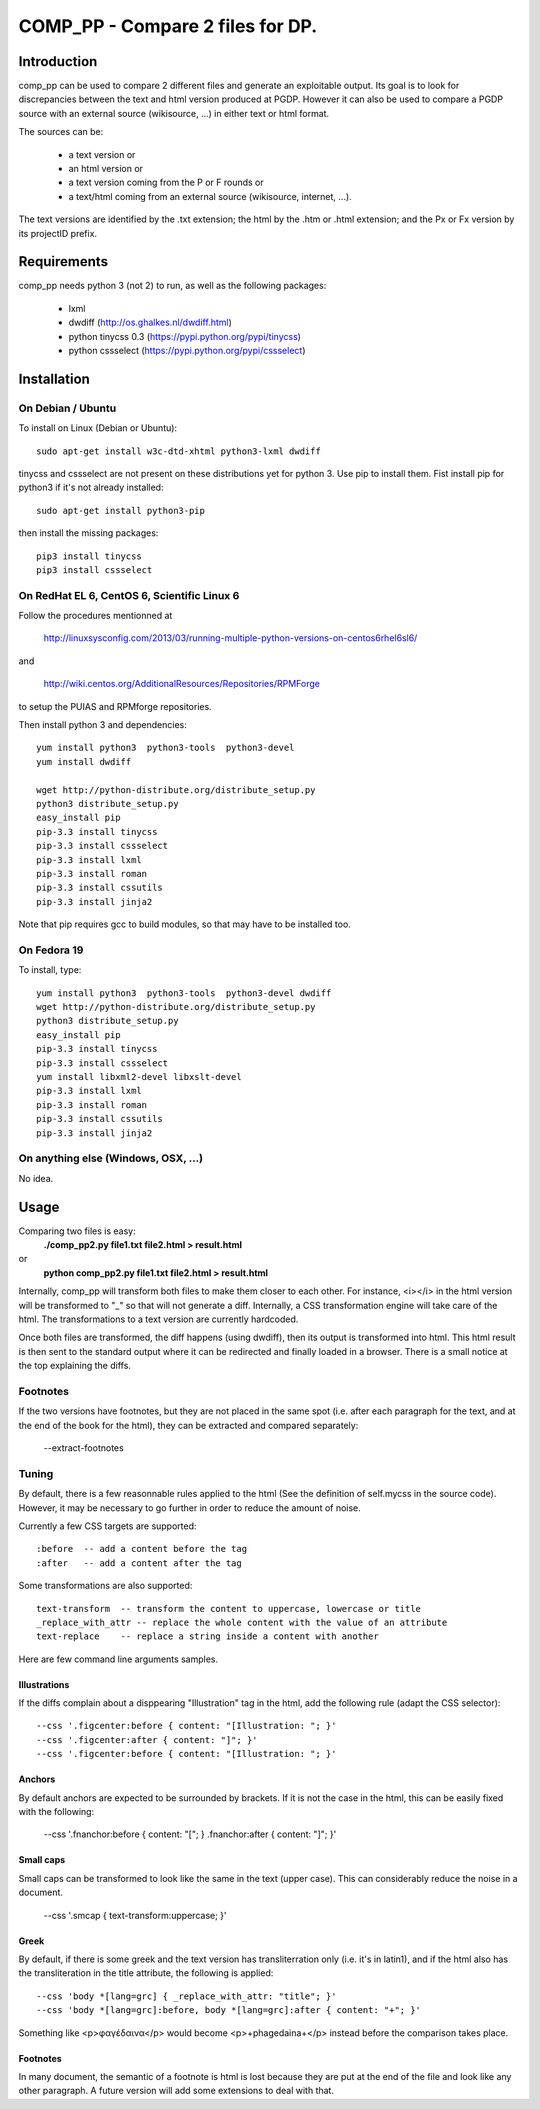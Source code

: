 =================================
COMP_PP - Compare 2 files for DP.
=================================


Introduction
------------

comp_pp can be used to compare 2 different files and generate an
exploitable output. Its goal is to look for discrepancies between the
text and html version produced at PGDP. However it can also be used to
compare a PGDP source with an external source (wikisource, ...) in
either text or html format.

The sources can be:

  - a text version or
  - an html version or
  - a text version coming from the P or F rounds or
  - a text/html coming from an external source (wikisource, internet, ...).

The text versions are identified by the .txt extension; the html by the
.htm or .html extension; and the Px or Fx version by its projectID
prefix.


Requirements
------------

comp_pp needs python 3 (not 2) to run, as well as the following
packages:

  - lxml
  - dwdiff             (http://os.ghalkes.nl/dwdiff.html)
  - python tinycss 0.3 (https://pypi.python.org/pypi/tinycss)
  - python cssselect   (https://pypi.python.org/pypi/cssselect)

Installation
------------

On Debian /  Ubuntu
~~~~~~~~~~~~~~~~~~~~

To install on Linux (Debian or Ubuntu):
::

  sudo apt-get install w3c-dtd-xhtml python3-lxml dwdiff

tinycss and cssselect are not present on these distributions yet for
python 3. Use pip to install them. Fist install pip for python3 if
it's not already installed:
::

  sudo apt-get install python3-pip

then install the missing packages:
::

  pip3 install tinycss
  pip3 install cssselect


On RedHat EL 6, CentOS 6, Scientific Linux 6
~~~~~~~~~~~~~~~~~~~~~~~~~~~~~~~~~~~~~~~~~~~~

Follow the procedures mentionned at

  http://linuxsysconfig.com/2013/03/running-multiple-python-versions-on-centos6rhel6sl6/

and

  http://wiki.centos.org/AdditionalResources/Repositories/RPMForge

to setup the PUIAS and RPMforge repositories.

Then install python 3 and dependencies:
::

  yum install python3  python3-tools  python3-devel
  yum install dwdiff

  wget http://python-distribute.org/distribute_setup.py
  python3 distribute_setup.py
  easy_install pip
  pip-3.3 install tinycss
  pip-3.3 install cssselect
  pip-3.3 install lxml
  pip-3.3 install roman
  pip-3.3 install cssutils
  pip-3.3 install jinja2

Note that pip requires gcc to build modules, so that may have to be installed too.


On Fedora 19
~~~~~~~~~~~~

To install, type:
::

  yum install python3  python3-tools  python3-devel dwdiff
  wget http://python-distribute.org/distribute_setup.py
  python3 distribute_setup.py
  easy_install pip
  pip-3.3 install tinycss
  pip-3.3 install cssselect
  yum install libxml2-devel libxslt-devel
  pip-3.3 install lxml
  pip-3.3 install roman
  pip-3.3 install cssutils
  pip-3.3 install jinja2


On anything else (Windows, OSX, ...)
~~~~~~~~~~~~~~~~~~~~~~~~~~~~~~~~~~~~

No idea.


Usage
-----

Comparing two files is easy:
  **./comp_pp2.py file1.txt file2.html > result.html**
or
  **python comp_pp2.py file1.txt file2.html > result.html**

Internally, comp_pp will transform both files to make them closer to
each other. For instance, <i></i> in the html version will be
transformed to "_" so that will not generate a diff. Internally, a CSS transformation engine will take
care of the html. The transformations to a text version are currently
hardcoded.

Once both files are transformed, the diff happens (using dwdiff), then
its output is transformed into html. This html result is then sent to
the standard output where it can be redirected and finally loaded in a
browser. There is a small notice at the top explaining the diffs.

Footnotes
~~~~~~~~~

If the two versions have footnotes, but they are not placed in the
same spot (i.e. after each paragraph for the text, and at the end of
the book for the html), they can be extracted and compared separately:

  --extract-footnotes


Tuning
~~~~~~

By default, there is a few reasonnable rules applied to the html (See
the definition of self.mycss in the source code). However, it may be
necessary to go further in order to reduce the amount of noise.

Currently a few CSS targets are supported:
::

  :before  -- add a content before the tag
  :after   -- add a content after the tag

Some transformations are also supported:
::

  text-transform  -- transform the content to uppercase, lowercase or title
  _replace_with_attr -- replace the whole content with the value of an attribute
  text-replace    -- replace a string inside a content with another

Here are few command line arguments samples.

Illustrations
.............

If the diffs complain about a disppearing "Illustration" tag in the
html, add the following rule (adapt the CSS selector):
::

  --css '.figcenter:before { content: "[Illustration: "; }'
  --css '.figcenter:after { content: "]"; }'
  --css '.figcenter:before { content: "[Illustration: "; }'

Anchors
.......

By default anchors are expected to be surrounded by brackets. If it is
not the case in the html, this can be easily fixed with the following:

  --css '.fnanchor:before { content: "["; } .fnanchor:after { content: "]"; }'

Small caps
..........

Small caps can be transformed to look like the same in the text (upper
case). This can considerably reduce the noise in a document.

  --css '.smcap {  text-transform:uppercase; }'

Greek
.....

By default, if there is some greek and the text version has
transliterration only (i.e. it's in latin1), and if the html also has
the transliteration in the title attribute, the following is applied:
::

  --css 'body *[lang=grc] { _replace_with_attr: "title"; }'
  --css 'body *[lang=grc]:before, body *[lang=grc]:after { content: "+"; }'

Something like <p>φαγέδαινα</p> would become <p>+phagedaina+</p>
instead before the comparison takes place.

Footnotes
.........

In many document, the semantic of a footnote is html is lost because
they are put at the end of the file and look like any other
paragraph. A future version will add some extensions to deal with
that.








